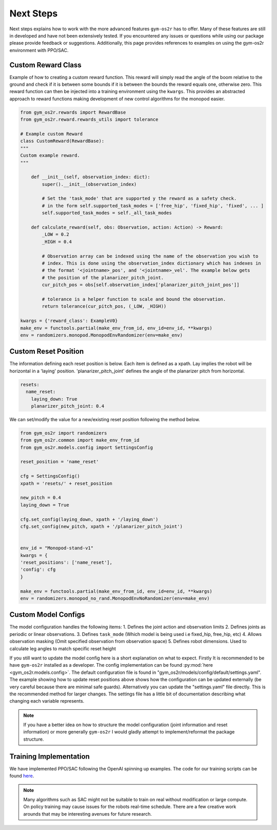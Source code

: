 .. _sim_next_steps:

Next Steps
==========

Next steps explains how to work with the more advanced features ``gym-os2r``
has to offer. Many of these features are still in developed and have not been
extensively tested. If you encountered any issues or questions while using our
package please provide feedback or suggestions. Additionally, this page provides
references to examples on using the gym-os2r environment with PPO/SAC.

Custom Reward Class
-------------------

Example of how to creating a custom reward function. This reward will
simply read the angle of the boom relative to the ground and check if it is between some bounds
if it is between the bounds the reward equals one, otherwise zero. This reward function can then be
injected into a training environment using the ``kwargs``. This provides an abstracted approach to
reward functions making development of new control algorithms for the monopod easier.

.. code-block:: python

  from gym_os2r.rewards import RewardBase
  from gym_os2r.reward.rewards_utils import tolerance

  # Example custom Reward
  class CustomReward(RewardBase):
  """
  Custom example reward.
  """

      def __init__(self, observation_index: dict):
          super().__init__(observation_index)

          # Set the 'task_mode' that are supported y the reward as a safety check.
          # in the form self.supported_task_modes = ['free_hip', 'fixed_hip', 'fixed', ... ]
          self.supported_task_modes = self._all_task_modes

      def calculate_reward(self, obs: Observation, action: Action) -> Reward:
          _LOW = 0.2
          _HIGH = 0.4

          # Observation array can be indexed using the name of the observation you wish to
          # index. This is done using the observation_index dictionary which has indexes in
          # the format '<jointname>_pos', and '<jointname>_vel'. The example below gets
          # the position of the planarizer_pitch_joint.
          cur_pitch_pos = obs[self.observation_index['planarizer_pitch_joint_pos']]

          # tolerance is a helper function to scale and bound the observation.
          return tolerance(cur_pitch_pos, (_LOW, _HIGH))

  kwargs = {'reward_class': ExampleV0}
  make_env = functools.partial(make_env_from_id, env_id=env_id, **kwargs)
  env = randomizers.monopod.MonopodEnvRandomizer(env=make_env)

Custom Reset Position
---------------------

The information defining each reset position is below. Each item is defined as a
xpath. Lay implies the robot will be horizontal in a 'laying' position. 'planarizer_pitch_joint'
defines the angle of the planarizer pitch from horizontal.

.. code-block:: yaml

  resets:
    name_reset:
      laying_down: True
      planarizer_pitch_joint: 0.4

We can set/modify the value for a new/existing reset position following the
method below.

.. code-block:: python

  from gym_os2r import randomizers
  from gym_os2r.common import make_env_from_id
  from gym_os2r.models.config import SettingsConfig

  reset_position = 'name_reset'

  cfg = SettingsConfig()
  xpath = 'resets/' + reset_position

  new_pitch = 0.4
  laying_down = True

  cfg.set_config(laying_down, xpath + '/laying_down')
  cfg.set_config(new_pitch, xpath + '/planarizer_pitch_joint')


  env_id = "Monopod-stand-v1"
  kwargs = {
  'reset_positions': ['name_reset'],
  'config': cfg
  }

  make_env = functools.partial(make_env_from_id, env_id=env_id, **kwargs)
  env = randomizers.monopod_no_rand.MonopodEnvNoRandomizer(env=make_env)


Custom Model Configs
--------------------

The model configuration handles the following items:
1. Defines the joint action and observation limits
2. Defines joints as periodic or linear observations.
3. Defines ``task_mode`` (Which model is being used i.e fixed_hip, free_hip, etc)
4. Allows observation masking (Omit specified observation from observation space)
5. Defines robot dimensions. Used to calculate leg angles to match specific reset height

.. warn::

  I do not recommend changing the model config file without a complete understanding
  of the projects software stack. Configuration files might be fragile and will be
  updated in future along with :ref:`gym-os2r`.

If you still want to update the model config here is a short explanation on
what to expect. Firstly It is recommended to be have ``gym-os2r`` installed as a
developer. The config implementation can be found :py:mod:`here <gym_os2r.models.config>`.
The default configuration file is found in "gym_os2r/models/config/default/settings.yaml".
The example showing how to update reset positions above shows how the configuration can be
updated externally (be very careful because there are minimal safe guards). Alternatively
you can update the "settings.yaml" file directly. This is the recommended method for larger
changes. The settings file has a little bit of documentation describing what changing each
variable represents.

.. note::

  If you have a better idea on how to structure the model configuration
  (joint information and reset information) or more generally ``gym-os2r`` I
  would gladly attempt to implement/reformat the package structure.

Training Implementation
-----------------------

We have implemented PPO/SAC following the OpenAI spinning up examples. The code
for our training scripts can be found `here <https://github.com/OpenSim2Real/rl-algorithm-exploration>`_.

.. note::

  Many algorithms such as SAC might not be suitable to train on real without modification or
  large compute. On policy training may cause issues for the robots real-time schedule. There
  are a few creative work arounds that may be interesting avenues for future research.
